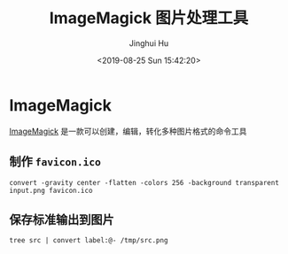#+TITLE: ImageMagick 图片处理工具
#+AUTHOR: Jinghui Hu
#+EMAIL: hujinghui@buaa.edu.cn
#+DATE: <2019-08-25 Sun 15:42:20>
#+HTML_LINK_UP: ../readme.html
#+HTML_LINK_HOME: ../index.html
#+TAGS: imagemagick convert


* ImageMagick
  [[https://imagemagick.org/][ImageMagick]] 是一款可以创建，编辑，转化多种图片格式的命令工具

** 制作 =favicon.ico=
   #+BEGIN_SRC shell
     convert -gravity center -flatten -colors 256 -background transparent input.png favicon.ico
   #+END_SRC

** 保存标准输出到图片
   #+BEGIN_SRC shell
     tree src | convert label:@- /tmp/src.png
   #+END_SRC
